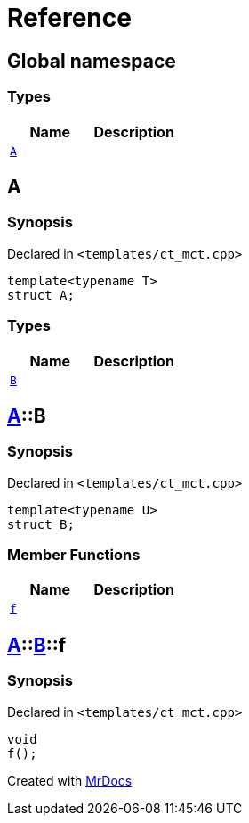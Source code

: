 = Reference
:mrdocs:

[#index]
== Global namespace

=== Types
[cols=2]
|===
| Name | Description 

| <<A,`A`>> 
| 

|===

[#A]
== A

=== Synopsis

Declared in `&lt;templates&sol;ct&lowbar;mct&period;cpp&gt;`

[source,cpp,subs="verbatim,replacements,macros,-callouts"]
----
template&lt;typename T&gt;
struct A;
----

=== Types
[cols=2]
|===
| Name | Description 

| <<A-B,`B`>> 
| 

|===



[#A-B]
== <<A,A>>::B

=== Synopsis

Declared in `&lt;templates&sol;ct&lowbar;mct&period;cpp&gt;`

[source,cpp,subs="verbatim,replacements,macros,-callouts"]
----
template&lt;typename U&gt;
struct B;
----

=== Member Functions
[cols=2]
|===
| Name | Description 

| <<A-B-f,`f`>> 
| 

|===



[#A-B-f]
== <<A,A>>::<<A-B,B>>::f

=== Synopsis

Declared in `&lt;templates&sol;ct&lowbar;mct&period;cpp&gt;`

[source,cpp,subs="verbatim,replacements,macros,-callouts"]
----
void
f();
----



[.small]#Created with https://www.mrdocs.com[MrDocs]#
